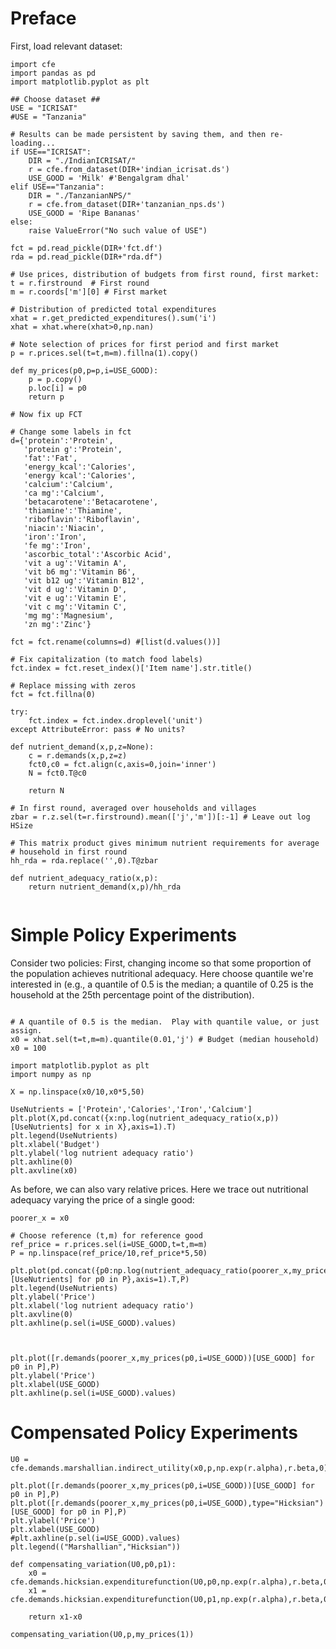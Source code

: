 * Preface

First, load relevant dataset:
#+begin_src ipython :results silent :tangle costs_preface.py
import cfe
import pandas as pd
import matplotlib.pyplot as plt

## Choose dataset ##
USE = "ICRISAT"
#USE = "Tanzania"

# Results can be made persistent by saving them, and then re-loading...
if USE=="ICRISAT":
    DIR = "./IndianICRISAT/"
    r = cfe.from_dataset(DIR+'indian_icrisat.ds')
    USE_GOOD = 'Milk' #'Bengalgram dhal'
elif USE=="Tanzania":
    DIR = "./TanzanianNPS/"
    r = cfe.from_dataset(DIR+'tanzanian_nps.ds')
    USE_GOOD = 'Ripe Bananas'
else:
    raise ValueError("No such value of USE")

fct = pd.read_pickle(DIR+'fct.df')
rda = pd.read_pickle(DIR+"rda.df")

# Use prices, distribution of budgets from first round, first market:
t = r.firstround  # First round
m = r.coords['m'][0] # First market

# Distribution of predicted total expenditures
xhat = r.get_predicted_expenditures().sum('i')
xhat = xhat.where(xhat>0,np.nan)

# Note selection of prices for first period and first market
p = r.prices.sel(t=t,m=m).fillna(1).copy()

def my_prices(p0,p=p,i=USE_GOOD):
    p = p.copy()
    p.loc[i] = p0
    return p

# Now fix up FCT

# Change some labels in fct
d={'protein':'Protein',
   'protein g':'Protein',
   'fat':'Fat',
   'energy_kcal':'Calories',
   'energy kcal':'Calories',
   'calcium':'Calcium',
   'ca mg':'Calcium',
   'betacarotene':'Betacarotene',
   'thiamine':'Thiamine',
   'riboflavin':'Riboflavin',
   'niacin':'Niacin',
   'iron':'Iron',
   'fe mg':'Iron',
   'ascorbic_total':'Ascorbic Acid',
   'vit a ug':'Vitamin A',
   'vit b6 mg':'Vitamin B6',
   'vit b12 ug':'Vitamin B12',
   'vit d ug':'Vitamin D',
   'vit e ug':'Vitamin E',
   'vit c mg':'Vitamin C',
   'mg mg':'Magnesium',
   'zn mg':'Zinc'}

fct = fct.rename(columns=d) #[list(d.values())]

# Fix capitalization (to match food labels)
fct.index = fct.reset_index()['Item name'].str.title()

# Replace missing with zeros
fct = fct.fillna(0)

try:
    fct.index = fct.index.droplevel('unit')
except AttributeError: pass # No units?

def nutrient_demand(x,p,z=None):
    c = r.demands(x,p,z=z)
    fct0,c0 = fct.align(c,axis=0,join='inner')
    N = fct0.T@c0

    return N

# In first round, averaged over households and villages
zbar = r.z.sel(t=r.firstround).mean(['j','m'])[:-1] # Leave out log HSize

# This matrix product gives minimum nutrient requirements for average
# household in first round
hh_rda = rda.replace('',0).T@zbar

def nutrient_adequacy_ratio(x,p):
    return nutrient_demand(x,p)/hh_rda

#+end_src

* Simple Policy Experiments

Consider two policies:  First, changing income so that some proportion
of the population achieves nutritional adequacy.  Here choose quantile
we're interested in (e.g., a quantile of 0.5 is the median; a quantile
of 0.25 is the household at the 25th percentage point of the distribution).

#+begin_src ipython

# A quantile of 0.5 is the median.  Play with quantile value, or just assign.
x0 = xhat.sel(t=t,m=m).quantile(0.01,'j') # Budget (median household)
x0 = 100
#+end_src

#+results:
:results:
# Out[19]:
:end:


#+begin_src ipython
import matplotlib.pyplot as plt
import numpy as np

X = np.linspace(x0/10,x0*5,50)

UseNutrients = ['Protein','Calories','Iron','Calcium']
plt.plot(X,pd.concat({x:np.log(nutrient_adequacy_ratio(x,p))[UseNutrients] for x in X},axis=1).T)
plt.legend(UseNutrients)
plt.xlabel('Budget')
plt.ylabel('log nutrient adequacy ratio')
plt.axhline(0)
plt.axvline(x0)
#+end_src

#+results:
:results:
# Out[22]:


# text/plain
: <Figure size 432x288 with 1 Axes>

# image/png
[[file:obipy-resources/756e60360b3cf57cec6422c0f6bcc791-746G0w.png]]
:end:


As before, we can also vary relative prices.  Here we trace out
nutritional adequacy varying the price of a single good:
#+begin_src ipython
poorer_x = x0

# Choose reference (t,m) for reference good
ref_price = r.prices.sel(i=USE_GOOD,t=t,m=m)
P = np.linspace(ref_price/10,ref_price*5,50)

plt.plot(pd.concat({p0:np.log(nutrient_adequacy_ratio(poorer_x,my_prices(p0,i=USE_GOOD)))[UseNutrients] for p0 in P},axis=1).T,P)
plt.legend(UseNutrients)
plt.ylabel('Price')
plt.xlabel('log nutrient adequacy ratio')
plt.axvline(0)
plt.axhline(p.sel(i=USE_GOOD).values)
#+end_src

#+results:
:results:
# Out[39]:


# text/plain
: <Figure size 432x288 with 1 Axes>

# image/png
[[file:obipy-resources/756e60360b3cf57cec6422c0f6bcc791-746gPx.png]]
:end:


#+begin_src ipython


plt.plot([r.demands(poorer_x,my_prices(p0,i=USE_GOOD))[USE_GOOD] for p0 in P],P)
plt.ylabel('Price')
plt.xlabel(USE_GOOD)
plt.axhline(p.sel(i=USE_GOOD).values)
#+end_src

#+results:
:results:
# Out[36]:


# text/plain
: <Figure size 432x288 with 1 Axes>

# image/png
[[file:obipy-resources/756e60360b3cf57cec6422c0f6bcc791-7465we.png]]
:end:

* Compensated Policy Experiments


#+begin_src ipython
U0 = cfe.demands.marshallian.indirect_utility(x0,p,np.exp(r.alpha),r.beta,0)

plt.plot([r.demands(poorer_x,my_prices(p0,i=USE_GOOD))[USE_GOOD] for p0 in P],P)
plt.plot([r.demands(poorer_x,my_prices(p0,i=USE_GOOD),type="Hicksian")[USE_GOOD] for p0 in P],P)
plt.ylabel('Price')
plt.xlabel(USE_GOOD)
#plt.axhline(p.sel(i=USE_GOOD).values)
plt.legend(("Marshallian","Hicksian"))
#+end_src

#+results:
:results:
# Out[45]:


# text/plain
: <Figure size 432x288 with 1 Axes>

# image/png
[[file:obipy-resources/756e60360b3cf57cec6422c0f6bcc791-746stM.png]]
:end:

#+begin_src ipython
def compensating_variation(U0,p0,p1):
    x0 = cfe.demands.hicksian.expenditurefunction(U0,p0,np.exp(r.alpha),r.beta,0)
    x1 =  cfe.demands.hicksian.expenditurefunction(U0,p1,np.exp(r.alpha),r.beta,0)

    return x1-x0

compensating_variation(U0,p,my_prices(1))
#+end_src

